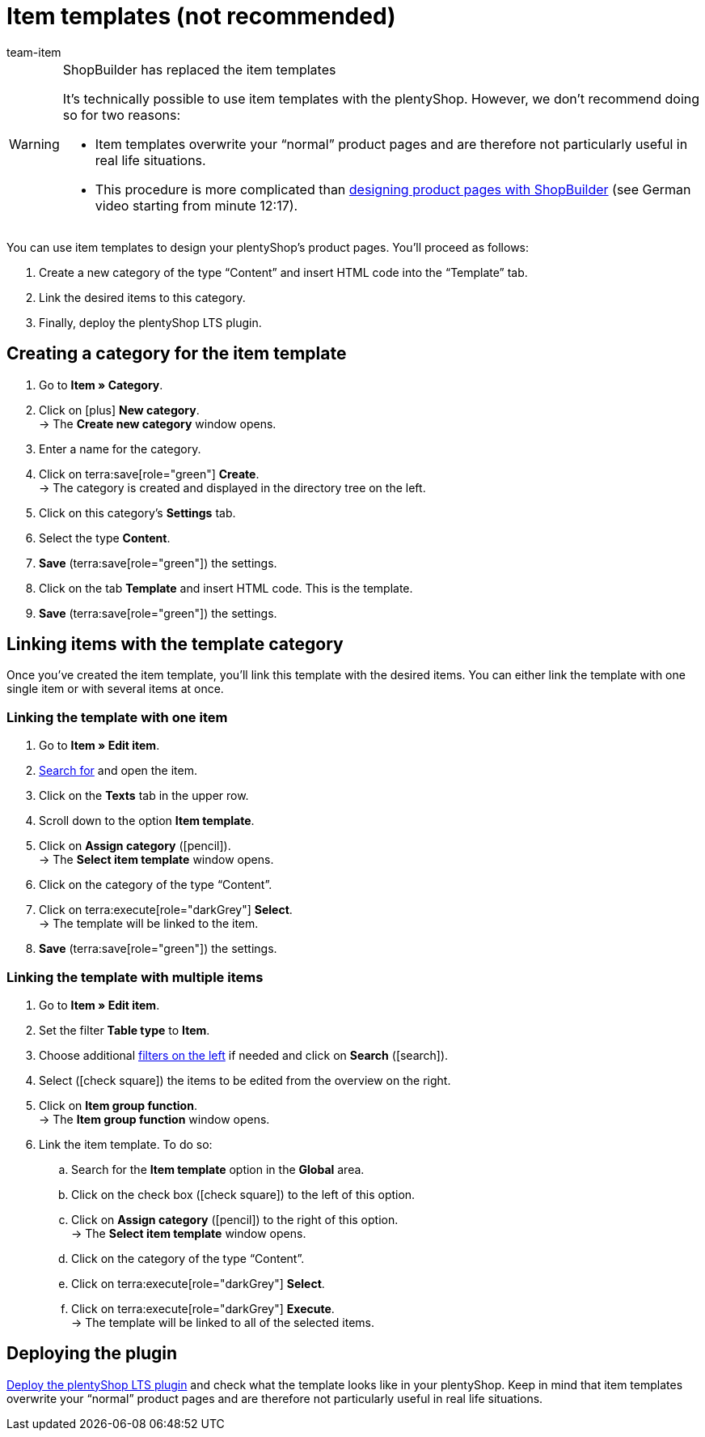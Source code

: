 = Item templates (not recommended)
:page-index: false
:id: QPVEO0X
:author: team-item

////
zuletzt bearbeitet 21.12.2020
////

[WARNING]
.ShopBuilder has replaced the item templates
====
It’s technically possible to use item templates with the plentyShop.
However, we don’t recommend doing so for two reasons:

* Item templates overwrite your “normal” product pages and are therefore not particularly useful in real life situations.
* This procedure is more complicated than link:https://vimeo.com/360260315[designing product pages with ShopBuilder] (see German video starting from minute 12:17).
====

You can use item templates to design your plentyShop's product pages.
You’ll proceed as follows:

. Create a new category of the type “Content” and insert HTML code into the “Template” tab.
. Link the desired items to this category.
. Finally, deploy the plentyShop LTS plugin.

[#100]
== Creating a category for the item template

. Go to *Item » Category*.
. Click on icon:plus[role="green"] *New category*. +
→ The *Create new category* window opens.
. Enter a name for the category.
. Click on terra:save[role="green"] *Create*. +
→ The category is created and displayed in the directory tree on the left.
. Click on this category's *Settings* tab.
. Select the type *Content*.
. *Save* (terra:save[role="green"]) the settings.
. Click on the tab *Template* and insert HTML code. This is the template.
. *Save* (terra:save[role="green"]) the settings.

[#200]
== Linking items with the template category

Once you’ve created the item template, you’ll link this template with the desired items.
You can either link the template with one single item or with several items at once.

[#300]
=== Linking the template with one item

. Go to *Item » Edit item*.
. xref:item:search.adoc#100[Search for] and open the item.
. Click on the *Texts* tab in the upper row.
. Scroll down to the option *Item template*.
. Click on *Assign category* (icon:pencil[role="yellow"]). +
→ The *Select item template* window opens.
. Click on the category of the type “Content”.
. Click on terra:execute[role="darkGrey"] *Select*. +
→ The template will be linked to the item.
. *Save* (terra:save[role="green"]) the settings.

[#400]
=== Linking the template with multiple items

. Go to *Item » Edit item*.
. Set the filter *Table type* to *Item*.
. Choose additional xref:item:search.adoc#100[filters on the left] if needed and click on *Search* (icon:search[role="blue"]).
. Select (icon:check-square[role="blue"]) the items to be edited from the overview on the right.
. Click on *Item group function*. +
→ The *Item group function* window opens.
. Link the item template. To do so:
.. Search for the *Item template* option in the *Global* area.
.. Click on the check box (icon:check-square[role="blue"]) to the left of this option.
.. Click on *Assign category* (icon:pencil[role="yellow"]) to the right of this option. +
→ The *Select item template* window opens.
.. Click on the category of the type “Content”.
.. Click on terra:execute[role="darkGrey"] *Select*.
.. Click on terra:execute[role="darkGrey"] *Execute*. +
→ The template will be linked to all of the selected items.

[#500]
== Deploying the plugin

xref:welcome:quick-start-online-store.adoc#270[Deploy the plentyShop LTS plugin] and check what the template looks like in your plentyShop.
Keep in mind that item templates overwrite your “normal” product pages and are therefore not particularly useful in real life situations.
